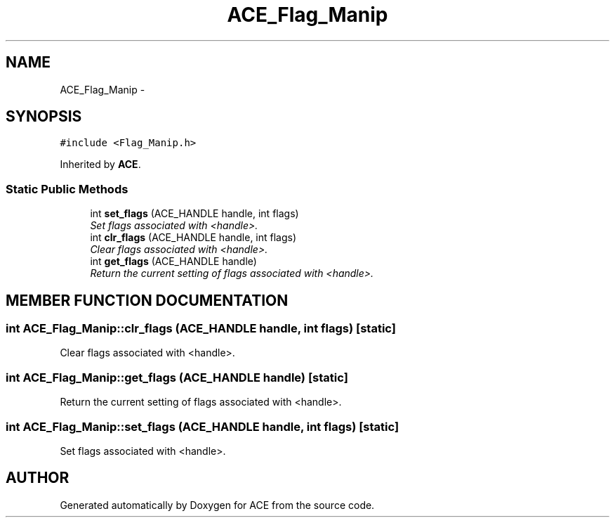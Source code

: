 .TH ACE_Flag_Manip 3 "5 Oct 2001" "ACE" \" -*- nroff -*-
.ad l
.nh
.SH NAME
ACE_Flag_Manip \- 
.SH SYNOPSIS
.br
.PP
\fC#include <Flag_Manip.h>\fR
.PP
Inherited by \fBACE\fR.
.PP
.SS Static Public Methods

.in +1c
.ti -1c
.RI "int \fBset_flags\fR (ACE_HANDLE handle, int flags)"
.br
.RI "\fISet flags associated with <handle>.\fR"
.ti -1c
.RI "int \fBclr_flags\fR (ACE_HANDLE handle, int flags)"
.br
.RI "\fIClear flags associated with <handle>.\fR"
.ti -1c
.RI "int \fBget_flags\fR (ACE_HANDLE handle)"
.br
.RI "\fIReturn the current setting of flags associated with <handle>.\fR"
.in -1c
.SH MEMBER FUNCTION DOCUMENTATION
.PP 
.SS int ACE_Flag_Manip::clr_flags (ACE_HANDLE handle, int flags)\fC [static]\fR
.PP
Clear flags associated with <handle>.
.PP
.SS int ACE_Flag_Manip::get_flags (ACE_HANDLE handle)\fC [static]\fR
.PP
Return the current setting of flags associated with <handle>.
.PP
.SS int ACE_Flag_Manip::set_flags (ACE_HANDLE handle, int flags)\fC [static]\fR
.PP
Set flags associated with <handle>.
.PP


.SH AUTHOR
.PP 
Generated automatically by Doxygen for ACE from the source code.